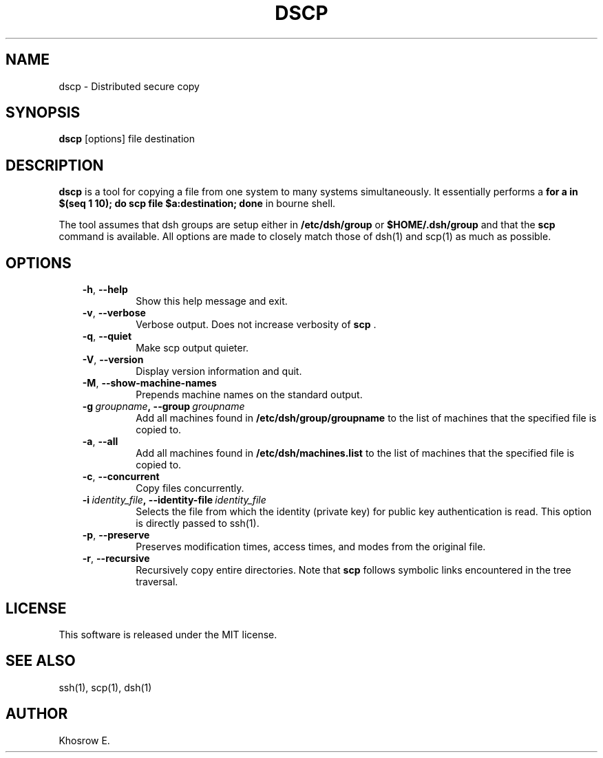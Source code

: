 .\" Man page generated from reStructuredText.
.
.TH DSCP 1 "October 23, 2013" "" ""
.SH NAME
dscp \- Distributed secure copy
.
.nr rst2man-indent-level 0
.
.de1 rstReportMargin
\\$1 \\n[an-margin]
level \\n[rst2man-indent-level]
level margin: \\n[rst2man-indent\\n[rst2man-indent-level]]
-
\\n[rst2man-indent0]
\\n[rst2man-indent1]
\\n[rst2man-indent2]
..
.de1 INDENT
.\" .rstReportMargin pre:
. RS \\$1
. nr rst2man-indent\\n[rst2man-indent-level] \\n[an-margin]
. nr rst2man-indent-level +1
.\" .rstReportMargin post:
..
.de UNINDENT
. RE
.\" indent \\n[an-margin]
.\" old: \\n[rst2man-indent\\n[rst2man-indent-level]]
.nr rst2man-indent-level -1
.\" new: \\n[rst2man-indent\\n[rst2man-indent-level]]
.in \\n[rst2man-indent\\n[rst2man-indent-level]]u
..
.SH SYNOPSIS
.sp
\fBdscp\fP [options] file destination
.SH DESCRIPTION
.sp
\fBdscp\fP is a tool for copying a file from one system to many systems simultaneously. It essentially performs a \fBfor a in $(seq 1 10); do scp file $a:destination; done\fP in bourne shell.
.sp
The tool assumes that dsh groups are setup either in \fB/etc/dsh/group\fP or \fB$HOME/.dsh/group\fP and that the \fBscp\fP command is available. All options are made to closely match those of dsh(1) and scp(1) as much as possible.
.SH OPTIONS
.INDENT 0.0
.INDENT 3.5
.INDENT 0.0
.TP
.B \-h\fP,\fB  \-\-help
Show this help message and exit.
.TP
.B \-v\fP,\fB  \-\-verbose
Verbose output. Does not increase verbosity of \fBscp\fP .
.TP
.B \-q\fP,\fB  \-\-quiet
Make scp output quieter.
.TP
.B \-V\fP,\fB  \-\-version
Display version information and quit.
.TP
.B \-M\fP,\fB  \-\-show\-machine\-names
Prepends machine names on the standard output.
.TP
.BI \-g \ groupname\fP,\fB \ \-\-group \ groupname
Add  all  machines found in \fB/etc/dsh/group/groupname\fP to the list of machines that the specified file is copied to.
.TP
.B \-a\fP,\fB  \-\-all
Add all machines found in \fB/etc/dsh/machines.list\fP to the list of machines that the specified file is copied to.
.TP
.B \-c\fP,\fB  \-\-concurrent
Copy files concurrently.
.TP
.BI \-i \ identity_file\fP,\fB \ \-\-identity\-file \ identity_file
Selects the file from which the identity (private key) for public key authentication is read. This option is directly passed to ssh(1).
.TP
.B \-p\fP,\fB  \-\-preserve
Preserves modification times, access times, and modes from the original file.
.TP
.B \-r\fP,\fB  \-\-recursive
Recursively copy entire directories. Note that \fBscp\fP follows symbolic links encountered in the tree traversal.
.UNINDENT
.UNINDENT
.UNINDENT
.SH LICENSE
.sp
This software is released under the MIT license.
.SH SEE ALSO
.sp
ssh(1), scp(1), dsh(1)
.SH AUTHOR
Khosrow E.
.\" Generated by docutils manpage writer.
.
